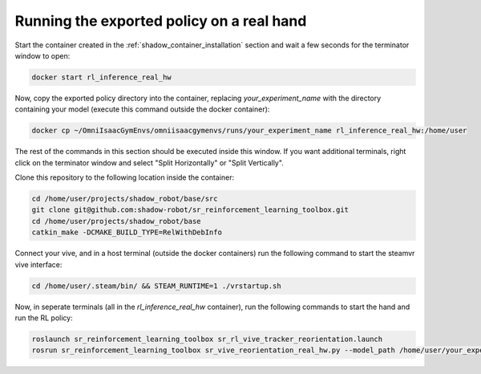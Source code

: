 Running the exported policy on a real hand
==========================================


Start the container created in the :ref:`shadow_container_installation` section and wait a few seconds for the terminator window to open:

.. code-block:: bash

    docker start rl_inference_real_hw


Now, copy the exported policy directory into the container, replacing `your_experiment_name` with the directory containing your model 
(execute this command outside the docker container):

.. code-block:: bash

    docker cp ~/OmniIsaacGymEnvs/omniisaacgymenvs/runs/your_experiment_name rl_inference_real_hw:/home/user

The rest of the commands in this section should be executed inside this window. 
If you want additional terminals, right click on the terminator window and select "Split Horizontally" or "Split Vertically".


Clone this repository to the following location inside the container:

.. code-block:: bash

    cd /home/user/projects/shadow_robot/base/src
    git clone git@github.com:shadow-robot/sr_reinforcement_learning_toolbox.git
    cd /home/user/projects/shadow_robot/base
    catkin_make -DCMAKE_BUILD_TYPE=RelWithDebInfo


Connect your vive, and in a host terminal (outside the docker containers) run the following command to start the steamvr vive interface:

.. code-block:: bash

    cd /home/user/.steam/bin/ && STEAM_RUNTIME=1 ./vrstartup.sh


Now, in seperate terminals (all in the `rl_inference_real_hw` container), run the following commands to start the hand and run the RL policy:

.. code-block:: bash

    roslaunch sr_reinforcement_learning_toolbox sr_rl_vive_tracker_reorientation.launch
    rosrun sr_reinforcement_learning_toolbox sr_vive_reorientation_real_hw.py --model_path /home/user/your_experiment_name/nn/your_experiment_name.onnx


